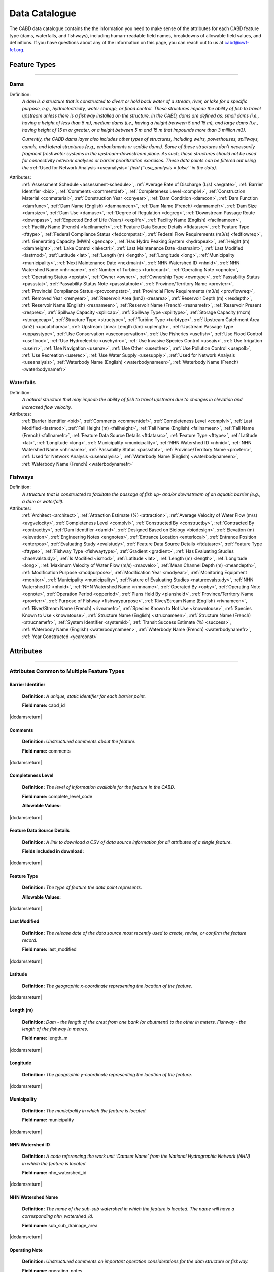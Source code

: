 .. _data-catalogue:

==============
Data Catalogue
==============

The CABD data catalogue contains the the information you need to make sense of the attributes for each CABD feature type (dams, waterfalls, and fishways), including human-readable field names, breakdowns of allowable field values, and definitions. If you have questions about any of the information on this page, you can reach out to us at cabd@cwf-fcf.org.

Feature Types
-------------

-----

.. _dams-layer:

Dams
~~~~
Definition:	
    *A dam is a structure that is constructed to divert or hold back water of a stream, river, or lake for a specific purpose, e.g., hydroelectricity, water storage, or flood control. These structures impede the ability of fish to travel upstream unless there is a fishway installed on the structure. In the CABD, dams are defined as: small dams (i.e., having a height of less than 5 m), medium dams (i.e., having a height between 5 and 15 m), and large dams (i.e., having height of 15 m or greater, or a height between 5 m and 15 m that impounds more than 3 million m3).* 
    
    *Currently, the CABD dams layer also includes other types of structures, including weirs, powerhouses, spillways, canals, and lateral structures (e.g., embankments or saddle dams). Some of these structures don't necessarily fragment freshwater systems in the upstream-downstream plane. As such, these structures should not be used for connectivity network analyses or barrier prioritization exercises. These data points can be filtered out using the* :ref:`Used for Network Analysis <useanalysis>` *field (``use_analysis = false`` in the data).*
Attributes:
    :ref:`Assessment Schedule <assessment-schedule>`, :ref:`Average Rate of Discharge (L/s) <avgrate>`, :ref:`Barrier Identifier <bid>`, :ref:`Comments <commentdef>`, :ref:`Completeness Level <complvl>`, :ref:`Construction Material <conmaterial>`, :ref:`Construction Year <conyear>`, :ref:`Dam Condition <damcon>`, :ref:`Dam Function <damfunc>`, :ref:`Dam Name (English) <damnameen>`, :ref:`Dam Name (French) <damnamefr>`, :ref:`Dam Size <damsize>`, :ref:`Dam Use <damuse>`, :ref:`Degree of Regulation <degreg>`, :ref:`Downstream Passage Route <downpass>`, :ref:`Expected End of Life (Years) <explife>`, :ref:`Facility Name (English) <facilnameen>`, :ref:`Facility Name (French) <facilnamefr>`, :ref:`Feature Data Source Details <ftdatasrc>`, :ref:`Feature Type <fttype>`, :ref:`Federal Compliance Status <fedcompstat>`, :ref:`Federal Flow Requirements (m3/s) <fedflowreq>`, :ref:`Generating Capacity (MWh) <gencap>`, :ref:`Has Hydro Peaking System <hydropeak>`, :ref:`Height (m) <damheight>`, :ref:`Lake Control <lakectrl>`, :ref:`Last Maintenance Date <lastmaint>`, :ref:`Last Modified <lastmod>`, :ref:`Latitude <lat>`, :ref:`Length (m) <length>`, :ref:`Longitude <long>`, :ref:`Municipality <municipality>`, :ref:`Next Maintenance Date <nextmaint>`, :ref:`NHN Watershed ID <nhnid>`, :ref:`NHN Watershed Name <nhnname>`, :ref:`Number of Turbines <turbcount>`, :ref:`Operating Note <opnote>`, :ref:`Operating Status <opstat>`, :ref:`Owner <owner>`, :ref:`Ownership Type <owntype>`, :ref:`Passability Status <passstat>`, :ref:`Passability Status Note <passstatnote>`, :ref:`Province/Territory Name <provterr>`, :ref:`Provincial Compliance Status <provcompstat>`, :ref:`Provincial Flow Requirements (m3/s) <provflowreq>`, :ref:`Removed Year <remyear>`, :ref:`Reservoir Area (km2) <resarea>`, :ref:`Reservoir Depth (m) <resdepth>`, :ref:`Reservoir Name (English) <resnameen>`, :ref:`Reservoir Name (French) <resnamefr>`, :ref:`Reservoir Present <respres>`, :ref:`Spillway Capacity <spillcap>`, :ref:`Spillway Type <spilltype>`, :ref:`Storage Capacity (mcm) <storagecap>`, :ref:`Structure Type <structype>`, :ref:`Turbine Type <turbtype>`, :ref:`Upstream Catchment Area (km2) <upcatcharea>`, :ref:`Upstream Linear Length (km) <uplength>`, :ref:`Upstream Passage Type <uppasstype>`, :ref:`Use Conservation <useconservation>`, :ref:`Use Fisheries <usefish>`, :ref:`Use Flood Control <useflood>`, :ref:`Use Hydroelectric <usehydro>`, :ref:`Use Invasive Species Control <useais>`, :ref:`Use Irrigation <useirr>`, :ref:`Use Navigation <usenav>`, :ref:`Use Other <useother>`, :ref:`Use Pollution Control <usepoll>`, :ref:`Use Recreation <userec>`, :ref:`Use Water Supply <usesupply>`, :ref:`Used for Network Analysis <useanalysis>`, :ref:`Waterbody Name (English) <waterbodynameen>`, :ref:`Waterbody Name (French) <waterbodynamefr>`

Waterfalls
~~~~~~~~~~
Definition:
    *A natural structure that may impede the ability of fish to travel upstream due to changes in elevation and increased flow velocity.*
Attributes:	
    :ref:`Barrier Identifier <bid>`, :ref:`Comments <commentdef>`, :ref:`Completeness Level <complvl>`, :ref:`Last Modified <lastmod>`, :ref:`Fall Height (m) <fallheight>`, :ref:`Fall Name (English) <fallnameen>`, :ref:`Fall Name (French) <fallnamefr>`, :ref:`Feature Data Source Details <ftdatasrc>`, :ref:`Feature Type <fttype>`, :ref:`Latitude <lat>`, :ref:`Longitude <long>`, :ref:`Municipality <municipality>`, :ref:`NHN Watershed ID <nhnid>`, :ref:`NHN Watershed Name <nhnname>`, :ref:`Passability Status <passstat>`, :ref:`Province/Territory Name <provterr>`, :ref:`Used for Network Analysis <useanalysis>`, :ref:`Waterbody Name (English) <waterbodynameen>`, :ref:`Waterbody Name (French) <waterbodynamefr>` 

Fishways
~~~~~~~~
Definition:
    *A structure that is constructed to facilitate the passage of fish up- and/or downstream of an aquatic barrier (e.g., a dam or waterfall).*
Attributes:
    :ref:`Architect <architect>`, :ref:`Attraction Estimate (%) <attraction>`, :ref:`Average Velocity of Water Flow (m/s) <avgvelocity>`, :ref:`Completeness Level <complvl>`, :ref:`Constructed By <constructby>`, :ref:`Contracted By <contractby>`, :ref:`Dam Identifier <damid>`, :ref:`Designed Based on Biology <biodesign>`, :ref:`Elevation (m) <elevation>`, :ref:`Engineering Notes <engnotes>`, :ref:`Entrance Location <enterlocal>`, :ref:`Entrance Position <enterpos>`, :ref:`Evaluating Study <evalstudy>`, :ref:`Feature Data Source Details <ftdatasrc>`, :ref:`Feature Type <fttype>`, :ref:`Fishway Type <fishwaytype>`, :ref:`Gradient <gradient>`, :ref:`Has Evaluating Studies <hasevalstudy>`, :ref:`Is Modified <ismod>`, :ref:`Latitude <lat>`, :ref:`Length (m) <length>`, :ref:`Longitude <long>`, :ref:`Maximum Velocity of Water Flow (m/s) <maxvelo>`, :ref:`Mean Channel Depth (m) <meandepth>`, :ref:`Modification Purpose <modpurpose>`, :ref:`Modification Year <modyear>`, :ref:`Monitoring Equipment <monitor>`, :ref:`Municipality <municipality>`, :ref:`Nature of Evaluating Studies <natureevalstudy>`, :ref:`NHN Watershed ID <nhnid>`, :ref:`NHN Watershed Name <nhnname>`, :ref:`Operated By <opby>`, :ref:`Operating Note <opnote>`, :ref:`Operation Period <opperiod>`, :ref:`Plans Held By <plansheld>`, :ref:`Province/Territory Name <provterr>`, :ref:`Purpose of Fishway  <fishwaypurpose>`, :ref:`River/Stream Name (English) <rivnameen>`, :ref:`River/Stream Name (French) <rivnamefr>`, :ref:`Species Known to Not Use <knowntouse>`, :ref:`Species Known to Use <knowntouse>`, :ref:`Structure Name (English) <strucnameen>`, :ref:`Structure Name (French) <strucnamefr>`, :ref:`System Identifier <systemid>`, :ref:`Transit Success Estimate (%) <success>`, :ref:`Waterbody Name (English) <waterbodynameen>`, :ref:`Waterbody Name (French) <waterbodynamefr>`, :ref:`Year Constructed <yearconst>`


Attributes 
----------

-----

Attributes Common to Multiple Feature Types
~~~~~~~~~~~~~~~~~~~~~~~~~~~~~~~~~~~~~~~~~~~

.. _bid:

Barrier Identifier
++++++++++++++++++
 **Definition:**	*A unique, static identifier for each barrier point.* 
 
 **Field name:** cabd_id

|dcdamsreturn|

.. _commentdef:

Comments
++++++++
 **Definition:** *Unstructured comments about the feature.*
 
 **Field name:** comments

|dcdamsreturn|

.. _complvl:

Completeness Level
++++++++++++++++++
 **Definition:** *The level of information available for the feature in the CABD.*
 
 **Field name:** complete_level_code

 **Allowable Values:** 

.. csv-table:: 
    :file: tbl/complvl.csv
    :widths: 15, 20, 25, 25, 25
    :header-rows: 1

|dcdamsreturn|

.. _ftdatasrc:

Feature Data Source Details
+++++++++++++++++++++++++++
 **Definition:** *A link to download a CSV of data source information for all attributes of a single feature.* 
 
 **Fields included in download:**

.. csv-table:: 
    :file: tbl/ftdatasrc.csv
    :widths: 25, 75
    :header-rows: 1

|dcdamsreturn|

.. _fttype:

Feature Type
++++++++++++
 **Definition:** *The type of feature the data point represents.*
 
 **Allowable Values:**		

.. csv-table:: 
    :file: tbl/fttype.csv
    :widths: 15, 85
    :header-rows: 1

|dcdamsreturn|

.. _lastmod:

Last Modified
+++++++++++++
 **Definition:** *The release date of the data source most recently used to create, revise, or confirm the feature record.*
 
 **Field name:** last_modified

|dcdamsreturn|

.. _lat:

Latitude
++++++++
 **Definition:** *The geographic x-coordinate representing the location of the feature.* 
 
|dcdamsreturn|

.. _length:

Length (m)
++++++++++
 **Definition:** *Dam - the length of the crest from one bank (or abutment) to the other in meters. Fishway - the length of the fishway in metres.*
 
 **Field name:** length_m

|dcdamsreturn|

.. _long:

Longitude
+++++++++
 **Definition:** *The geographic y-coordinate representing the location of the feature.* 
 
|dcdamsreturn|

.. _municipality:

Municipality
++++++++++++
 **Definition:** *The municipality in which the feature is located.*
 
 **Field name:** municipality

|dcdamsreturn|

.. _nhnid:

NHN Watershed ID
++++++++++++++++
 **Definition:** *A code referencing the work unit ‘Dataset Name’ from the National Hydrographic Network (NHN) in which the feature is located.* 
 
 **Field name:** nhn_watershed_id

|dcdamsreturn|

.. _nhnname:

NHN Watershed Name
++++++++++++++++++
 **Definition:** *The name of the sub-sub watershed in which the feature is located. The name will have a corresponding nhn_watershed_id.*
 
 **Field name:** sub_sub_drainage_area

|dcdamsreturn|

.. _opnote:

Operating Note
++++++++++++++
 **Definition:** *Unstructured comments on important operation considerations for the dam structure or fishway.* 
 
 **Field name:** operating_notes

|dcdamsreturn|

.. _passstat:

Passability Status
++++++++++++++++++
 **Definition:** *The degree to which the feature acts as a barrier to fish in the upstream direction.* 
 
 **Field name:** passability_status_code

 **Allowable Values:**	

.. csv-table:: 
    :file: tbl/passstat.csv
    :widths: 15, 15, 30, 20, 20
    :header-rows: 1

|dcdamsreturn|

.. _passstatnote:

Passability Status Note
+++++++++++++++++++++++
 **Definition:** *Unstructured notes to provide context for the assigned passability status (e.g., species restrictions).*
 
 **Field name:** passability_status_note

|dcdamsreturn|

.. _provterr:

Province/Territory Name
+++++++++++++++++++++++
 **Definition:** *The Province or Territory in which the feature is located.*
 
 **Field name:** province_territory_code

|dcdamsreturn|

.. _waterbodynameen:

Waterbody Name (English)
++++++++++++++++++++++++
 **Definition:** *Name of waterbody in which the feature is recorded (English).* 
 
 **Field name:** waterbody_name_en

|dcdamsreturn|

.. _waterbodynamefr:

Waterbody Name (French)
+++++++++++++++++++++++
 **Definition:** *Name of waterbody in which the feature is recorded (French).* 
 
 **Field name:** waterbody_name_fr

|dcdamsreturn|

.. _useanalysis:

Used for Network Analysis
+++++++++++++++++++++++++
**Definition:** *Indicates whether a barrier should be snapped to the stream network and used for network connectivity analysis.*

**Field name:** use_analysis

**Allowable Values:**	

.. csv-table:: 
    :file: tbl/useanalysis.csv
    :widths: 15, 25, 30, 30
    :header-rows: 1

|dcdamsreturn|

Attributes Unique to Dams
~~~~~~~~~~~~~~~~~~~~~~~~~

.. _assessment-schedule:

Assessment Schedule
+++++++++++++++++++
 **Definition:** *The frequency with which the dam structure is assessed/maintained by an owner or regulatory body.*
 
 **Field name:** assess_schedule

|dcdamsreturn|

.. _avgrate:

Average Rate of Discharge (L/s)
+++++++++++++++++++++++++++++++
 **Definition:** *The average rate of discharge at the dam location in litres per second.*
 
 **Field name:** avg_rate_of_discharge_ls

|dcdamsreturn|

.. _conmaterial:

Construction Material
+++++++++++++++++++++
**Definition:** *The primary construction material of the structure.*

**Field name:** construction_material_code

.. csv-table:: 
    :file: tbl/materialtype.csv
    :widths: 15, 20, 65
    :header-rows: 1

|dcdamsreturn|

.. _conyear:

Construction Year
+++++++++++++++++
 **Definition:** *The year dam construction was completed (sometimes a best estimate).*
 
 **Field name:** construction_year

|dcdamsreturn|

.. _damcon:

Dam Condition
+++++++++++++
 **Definition:** *The dam’s physical condition.*
 
 **Field name:** condition_code

 **Allowable Values:**

.. csv-table:: 
    :file: tbl/damcon.csv
    :widths: 15, 15, 70
    :header-rows: 1

|dcdamsreturn|

.. _damfunc:

Dam Function
++++++++++++
 **Definition:** *The intended function of the structure.* 
 
 **Field name:** function_code

 **Allowable Values:**	

.. csv-table:: 
    :file: tbl/damfunc.csv
    :widths: 15, 25, 70
    :header-rows: 1

|dcdamsreturn|

.. _damnameen:

Dam Name (English)
++++++++++++++++++
 **Definition:** *Given or known name of the dam structure (English).*
 
 **Field name:** dam_name_en

|dcdamsreturn|

.. _damnamefr:

Dam Name (French)
+++++++++++++++++
 **Definition:** *Given or known name of the dam structure (French).*
 
 **Field name:** dam_name_fr

|dcdamsreturn|

.. _damsize:

Dam Size
++++++++
 **Definition:** *The size category of the dam based on the height of the dam in meters (‘Height (m)’).* 
 
 **Field name:** size_class_code

 **Allowable Values:**	

.. csv-table:: 
    :file: tbl/damsize.csv
    :widths: 15, 15, 70
    :header-rows: 1

|dcdamsreturn|

.. _damuse:

Dam Use
+++++++
 **Definition:** *The primary use of the dam.*
 
 **Field name:** use_code

 **Allowable Values:**	

.. csv-table:: 
    :file: tbl/damuse.csv
    :widths: 15, 25, 60
    :header-rows: 1

|dcdamsreturn|

.. _degreg:

Degree of Regulation
++++++++++++++++++++
 **Definition:** *Degree of Regulation (DOR) in percent; equivalent to “residence time” of water in the reservoir.*
 
 **Field name:** degree_of_regulation_pc

|dcdamsreturn|

.. _downpass:

Downstream Passage Route
++++++++++++++++++++++++
 **Definition:** *The type of downstream fish passage route associated with the dam.*
 
 **Field name:** down_passage_route_code

 **Allowable Values:**	

.. csv-table:: 
    :file: tbl/downpass.csv
    :widths: 15, 15, 70
    :header-rows: 1

|dcdamsreturn|

.. _explife:

Expected End of Life (Years)
++++++++++++++++++++++++++++
 **Definition:** *The year the structure will reach its expected end of life.* 
 
 **Field name:** expected_end_of_life

|dcdamsreturn|

.. _facilnameen:

Facility Name (English)
+++++++++++++++++++++++
 **Definition:** *The given or known name of the larger facility of which the dam is a part (e.g., a hydroelectric generating station or mining operation); English.*
 
 **Field name:** facility_name_en

|dcdamsreturn|

.. _facilnamefr:

Facility Name (French)
++++++++++++++++++++++
 **Definition:** *The given or known name of the larger facility that the dam is a part (e.g., a hydroelectric generating station or mining operation); French.*
 
 **Field name:** facility_name_fr

|dcdamsreturn|

.. _fedcompstat:

Federal Compliance Status
+++++++++++++++++++++++++
 **Definition:** *The regulatory authorizations that have been approved for the dam by the federal licensing body.*
 
 **Field name:** federal_compliance_status

|dcdamsreturn|

.. _fedflowreq:

Federal Flow Requirements (m3/s)
++++++++++++++++++++++++++++++++
 **Definition:** *The minimum flow recommendations for the dam structure in cubic meters per second (m3/s). Based on assessments by Fisheries and Oceans Canada for the protection of fish and fish habitat.*
 
 **Field name:** federal_flow_req

|dcdamsreturn|

.. _gencap:

Generating Capacity (MWh)
+++++++++++++++++++++++++
 **Definition:** *The amount of electricity the hydroelectric facility can produce in megawatt hours.*
 
 **Field name:** generating_capacity_mwh

|dcdamsreturn|

.. _hydropeak:

Has Hydro Peaking System
++++++++++++++++++++++++
 **Definition:** *Indicates if the dam uses a hydro peaking system.*
 
 **Field name:** hydro_peaking_system

|dcdamsreturn|

.. _damheight:

Height (m)
++++++++++
 **Definition:** *The reported height of the dam in meters. Depending on the data source this can be height of the dam wall, crest height, or head height.* 
 
 **Field name:** height_m

|dcdamsreturn|

.. _lakectrl:

Lake Control
++++++++++++
 **Definition:** *Indicates if a reservoir has been built at the location of an existing natural lake, with the dam acting as a lake control structure.*
 
 **Field name:** lake_control_code

 **Allowable Values:**	

.. csv-table:: 
    :file: tbl/lakectrl.csv
    :widths: 15, 15, 70
    :header-rows: 1

|dcdamsreturn|

.. _lastmaint:

Last Maintenance Date
+++++++++++++++++++++
 **Definition:** *The date of last maintenance or renovation work.*
 
 **Field name:** maintenance_last

|dcdamsreturn|

.. _nextmaint:

Next Maintenance Date
+++++++++++++++++++++
 **Definition:** *The date of the next scheduled maintenance or renovation work.*
 
 **Field name:** maintenance_next

|dcdamsreturn|

.. _turbcount:

Number of Turbines
++++++++++++++++++
 **Definition:** *The number of turbines associated with the dam structure.*
 
 **Field name:** turbine_number

|dcdamsreturn|

.. _opstat:

Operating Status
++++++++++++++++
 **Definition:** *The operating status of the dam.*
 
 **Field name:** operating_status_code

 **Allowable Values:**	

.. csv-table:: 
    :file: tbl/opstat.csv
    :widths: 15, 25, 60
    :header-rows: 1

|dcdamsreturn|

.. _owner:

Owner
+++++
 **Definition:** *The person, company, organization, government unit, public utility, corporation, or other entity which either holds a water license to operate a dam or retains the legal property title on the dam site.* 
 
 **Field name:** owner

|dcdamsreturn|

.. _owntype:

Ownership Type
++++++++++++++
 **Definition:** *The ownership category associated with the dam.*
 
 **Field name:** ownership_type_code

 **Allowable Values:**	

.. csv-table:: 
    :file: tbl/owntype.csv
    :widths: 15, 25, 60
    :header-rows: 1

|dcdamsreturn|

.. _provcompstat:

Provincial Compliance Status
++++++++++++++++++++++++++++
 **Definition:** *The regulatory authorizations that have been approved for the dam by the provincial licensing body.* 
 
 **Field name:** provincial_compliance_status

|dcdamsreturn|

.. _provflowreq:

Provincial Flow Requirements (m3/s)
+++++++++++++++++++++++++++++++++++
 **Definition:** *The legislated flow requirements for the dam structure in cubic meters per second (m^3/s) regulated by the provincial licensing body.*
 
 **Field name:** provincial_flow_req

|dcdamsreturn|

.. _remyear:

Removed Year
++++++++++++
 **Definition:** *The year the dam was decommissioned, removed, replaced, subsumed, or destroyed.*
 
 **Field name:** removed_year

|dcdamsreturn|

.. _resarea:

Reservoir Area (km2)
++++++++++++++++++++
 **Definition:** *The surface area of the reservoir in square kilometers.* 
 
 **Field name:** reservoir_area_skm

|dcdamsreturn|

.. _resdepth:

Reservoir Depth (m)
+++++++++++++++++++
 **Definition:** *The average depth of the reservoir in meters.*
 
 **Field name:** reservoir_depth_m

|dcdamsreturn|

.. _resnameen:

Reservoir Name (English)
++++++++++++++++++++++++
 **Definition:** *Name of the reservoir or controlled lake (English).* 
 
 **Field name:** reservoir_name_en

|dcdamsreturn|

.. _resnamefr:

Reservoir Name (French)
+++++++++++++++++++++++
 **Definition:** *Name of the reservoir or controlled lake (French).* 
 
 **Field name:** reservoir_name_fr

|dcdamsreturn|

.. _respres:

Reservoir Present
+++++++++++++++++
 **Definition:** *Indicates if a reservoir is present due to construction of the dam.* 
 
 **Field name:** reservoir_present

|dcdamsreturn|

.. _spillcap:

Spillway Capacity
+++++++++++++++++
 **Definition:** *The designed capacity of the spillway in m^3/s.* 
 
 **Field name:** spillway_capacity

|dcdamsreturn|

.. _spilltype:

Spillway Type
+++++++++++++
 **Definition:** *The type of spillway associated with the dam structure.* 
 
 **Field name:** spillway_type_code

 **Allowable Values:**	

.. csv-table:: 
    :file: tbl/spilltype.csv
    :widths: 15, 15, 70
    :header-rows: 1

|dcdamsreturn|

.. _storagecap:

Storage Capacity (mcm)
++++++++++++++++++++++
 **Definition:** *The storage capacity of the reservoir in million cubic meters.*
 
 **Field name:** storage_capacity_mcm

|dcdamsreturn|

.. _structype:

Structure Type
+++++++++++++++++
 **Definition:** *The type of structure.* 
 
 **Field name:** structure_type_code

 **Allowable Values:**	

.. csv-table:: 
    :file: tbl/structype.csv
    :widths: 15, 20, 65
    :header-rows: 1

|dcdamsreturn|

.. _turbtype:

Turbine Type
++++++++++++
 **Definition:** *The type of turbine in the dam structure.* 
 
 **Field name:** turbine_type_code

 **Allowable Values:**	

.. csv-table:: 
    :file: tbl/turbtype.csv
    :widths: 10, 25, 65
    :header-rows: 1

|dcdamsreturn|

.. _upcatcharea:

Upstream Catchment Area (km2)
+++++++++++++++++++++++++++++
 **Definition:** *The area of the upstream catchment draining into the stream or reservoir in square kilometers.*
 
 **Field name:** catchment_area_skm

|dcdamsreturn|

.. _uplength:

Upstream Linear Length (km)
+++++++++++++++++++++++++++
 **Definition:** *The amount of unobstructed linear kilometers upstream of the dam that would become available to aquatic species if the dam were to be remediated.*
 
 **Field name:** upstream_linear_km

|dcdamsreturn|

.. _uppasstype:

Upstream Passage Type
+++++++++++++++++++++
 **Definition:** *The type of upstream fish passage measure associated with the dam.*
 
 **Field name:** up_passage_type_code

 **Allowable Values:**	

.. csv-table:: 
    :file: tbl/uppasstype.csv
    :widths: 15, 25, 60
    :header-rows: 1

|dcdamsreturn|

.. _useconservation:

Use Conservation
++++++++++++++++
 **Definition:** *Indicates the dam is used for wildlife conservation purposes, and the extent to which wildlife conservation is a planned use.*
 
 **Field name:** use_conservation_code

 **Allowable Values:**	

.. csv-table:: 
    :file: tbl/usetype.csv
    :widths: 15, 20, 65
    :header-rows: 1

|dcdamsreturn|

.. _usefish:

Use Fisheries
+++++++++++++
 **Definition:** *Indicates the dam is used for fisheries purposes, and the extent to which fisheries are a planned use.*
 
 **Field name:** use_fish_code

 **Allowable Values:**	

.. csv-table:: 
    :file: tbl/usetype.csv
    :widths: 15, 20, 65
    :header-rows: 1

|dcdamsreturn|

.. _useflood:

Use Flood Control
+++++++++++++++++
 **Definition:** *Indicates the dam is used for flood control purposes, and the extent to which flood control is a planned use.*
 
 **Field name:** use_floodcontrol_code

 **Allowable Values:**	

.. csv-table:: 
    :file: tbl/usetype.csv
    :widths: 15, 20, 65
    :header-rows: 1

|dcdamsreturn|

.. _usehydro:

Use Hydroelectric
+++++++++++++++++
 **Definition:** *Indicates the dam is used for hydroelectric energy production, and the extent to which hydroelectric production is a planned use.*
 
 **Field name:** use_eletricity_code

 **Allowable Values:**	

.. csv-table:: 
    :file: tbl/usetype.csv
    :widths: 15, 20, 65
    :header-rows: 1

|dcdamsreturn|

.. _useais:

Use Invasive Species Control
++++++++++++++++++++++++++++
 **Definition:** 	Indicates the dam is used to control invasive species and the extent to which invasive species control is a planned use.
 
 **Field name:** use_invasivespecies_code

 **Allowable Values:**	

.. csv-table:: 
    :file: tbl/usetype.csv
    :widths: 15, 20, 65
    :header-rows: 1

|dcdamsreturn|

.. _useirr:

Use Irrigation
++++++++++++++
 **Definition:** *Indicates the dam is used for irrigation purposes, and the extent to which irrigation is a planned use.* 
 
 **Field name:** use_irrigation_code

 **Allowable Values:**	

.. csv-table:: 
    :file: tbl/usetype.csv
    :widths: 15, 20, 65
    :header-rows: 1

|dcdamsreturn|

.. _usenav:

Use Navigation
++++++++++++++
 **Definition:** *Indicates the dam is used for navigation, and the extent to which navigation is a planned use.*
 
 **Field name:** use_navigation_code

 **Allowable Values:**	

.. csv-table:: 
    :file: tbl/usetype.csv
    :widths: 15, 20, 65
    :header-rows: 1

|dcdamsreturn|

.. _useother:

Use Other
+++++++++
 **Definition:** *Indicates the dam is used for “other” purposes, and the extent to which it is a planned use.*
 
 **Field name:** use_other_code

 **Allowable Values:**	

.. csv-table:: 
    :file: tbl/usetype.csv
    :widths: 15, 20, 65
    :header-rows: 1

|dcdamsreturn|

.. _usepoll:

Use Pollution Control
+++++++++++++++++++++
 **Definition:** *Indicates the dam is used for pollution control purposes, and the extent to which pollution control is a planned use.*
 
 **Field name:** use_pollution_code

 **Allowable Values:**	

.. csv-table:: 
    :file: tbl/usetype.csv
    :widths: 15, 20, 65
    :header-rows: 1

|dcdamsreturn|

.. _userec:

Use Recreation
++++++++++++++
 **Definition:** *Indicates the dam is used for recreation purposes, and the extent to which recreation is a planned use.*
 
 **Field name:** use_recreation_code

 **Allowable Values:**	
 
.. csv-table:: 
    :file: tbl/usetype.csv
    :widths: 15, 20, 65
    :header-rows: 1

|dcdamsreturn|

.. _usesupply:

Use Water Supply
++++++++++++++++
 **Definition:** *Indicates the dam is used for water supply purposes, and the extent to which water supply is a planned use.*
 
 **Field name:** use_supply_code

 **Allowable Values:**	

.. csv-table:: 
    :file: tbl/usetype.csv
    :widths: 15, 20, 65
    :header-rows: 1

|dcdamsreturn|

Attributes Unique to Waterfalls
~~~~~~~~~~~~~~~~~~~~~~~~~~~~~~~

.. _fallheight:

Fall Height (m)
+++++++++++++++
 **Definition:** *Height of the waterfall in metres.* 
 
 **Field name:** fall_height_m

|dcfallreturn|

.. _fallnameen:

Fall Name (English)
+++++++++++++++++++
 **Definition:** *Given or known name of the waterfall (English).*
 
 **Field name:** fall_name_en

|dcfallreturn|

.. _fallnamefr:

Fall Name (French)
++++++++++++++++++
 **Definition:** *Given or known name of the waterfall (French).*
 
 **Field name:** fall_name_fr

|dcfallreturn|

Attributes Unique to Fishways
~~~~~~~~~~~~~~~~~~~~~~~~~~~~~

.. _architect:

Architect
+++++++++
 **Definition:** *Company/organization that designed the fishway structure.* 
 
 **Field name:** architect

|dcfishreturn|

.. _attraction:

Attraction Estimate (%)
+++++++++++++++++++++++
 **Definition:** *Portion of individuals attracted to the fishway in percent.* 
 
 **Field name:** estimate_of_attraction_pct

|dcfishreturn|

.. _avgvelocity:

Average Velocity of Water Flow (m/s)
++++++++++++++++++++++++++++++++++++
 **Definition:** *Average velocity of water flow through the fishway in m/s.* 
 
 **Field name:** mean_fishway_velocity_ms

|dcfishreturn|

.. _constructby:

Constructed By
++++++++++++++
 **Definition:** *Name of the company that constructed the fishway.* 
 
 **Field name:** constructed_by

|dcfishreturn|

.. _contractby:

Contracted By
+++++++++++++
 **Definition:** *Name of the agency that contracted the fishway.* 
 
 **Field name:** contracted_by

|dcfishreturn|

.. _damid:

Dam Identifier
++++++++++++++
 **Definition:** *The unique barrier identifier (cabd_id) corresponding to the dam that the fishway structure is associated with.* 
 
 **Field name:** dam_id

|dcfishreturn|

.. _biodesign:

Designed Based on Biology
+++++++++++++++++++++++++
 **Definition:** *Indicates whether the fishway was designed based on the biology of the species.* 
 
 **Field name:** designed_on_biology

|dcfishreturn|

.. _elevation:

Elevation (m)
+++++++++++++
 **Definition:** *Change in height between fishway exit and entrance in meters.* 
 
 **Field name:** elevation_m

|dcfishreturn|

.. _engnotes:

Engineering Notes
+++++++++++++++++
 **Definition:** *Notes regarding design and construction of the fishway* 
 
 **Field name:** engineering_notes

|dcfishreturn|

.. _enterlocal:

Entrance Location
+++++++++++++++++
 **Definition:** *Indicates if the entrance of the fishway is located mid-stream or on the bank.* 
 
 **Field name:** entrance_location_code

 **Allowable Values:** Midstream(1), Bank(2)

|dcfishreturn|

.. _enterpos:

Entrance Position
+++++++++++++++++
 **Definition:** *Indicates the entrance position of the fishway in the water column.*
 
 **Field name:** entrance_position_code 

 **Allowable Values:** Bottom(1), Surface(2), Bottom and Surface(3), Mid-column(4)

|dcfishreturn|

.. _evalstudy:

Evaluating Study
++++++++++++++++
 **Definition:** *The reference for the literature (peer-reviewed and ‘‘grey’’) used to gather additional information about the fishway.* 
 
 **Field name:** fishway_reference_id

|dcfishreturn|

.. _fishwaytype:

Fishway Type
++++++++++++
 **Definition:** *The type of fishway structure (values are consistent with ‘Upstream Passage Type’ values for dams).* 
 
 **Field name:** fishpass_type_code

 **Allowable Values:**	

.. csv-table:: 
    :file: tbl/uppasstype.csv
    :widths: 15, 25, 60
    :header-rows: 1
	
|dcfishreturn|

.. _gradient:

Gradient
++++++++
 **Definition:** *The fishway’s angle of inclination in percent.* 
 
 **Field name:** gradient

|dcfishreturn|

.. _hasevalstudy:

Has Evaluating Studies
++++++++++++++++++++++
 **Definition:** *Indicates whether an evaluation study has been performed at the fishway.* 
 
 **Field name:** has_evaluating_studies

|dcfishreturn|

.. _ismod:

Is Modified
+++++++++++
 **Definition:** *Indicates if the fishway has had any post-construction modifications.* 
 
 **Field name:** modified

|dcfishreturn|

.. _maxvelo:

Maximum Velocity of Water Flow (m/s)
++++++++++++++++++++++++++++++++++++
 **Definition:** *Maximum velocity of water flow recorded in the fishway in m/s.* 
 
 **Field name:** max_fishway_velocity_ms

|dcfishreturn|

.. _meandepth:

Mean Channel Depth (m)
++++++++++++++++++++++
 **Definition:** *Depth of fishway channel, in meters, during operation.* 
 
 **Field name:** depth_m

|dcfishreturn|

.. _modpurpose:

Modification Purpose
++++++++++++++++++++
 **Definition:** *Purpose of post-construction modifications.*
 
 **Field name:** modification_purpose

|dcfishreturn|

.. _modyear:

Modification Year
+++++++++++++++++
 **Definition:** *The year that post-construction modifications were completed.*
 
 **Field name:** modification_year

|dcfishreturn|

.. _monitor:

Monitoring Equipment
++++++++++++++++++++
 **Definition:** *Monitoring equipment used at the fishway.*
 
 **Field name:** monitoring_equipment

|dcfishreturn|

.. _natureevalstudy:

Nature of Evaluating Studies
++++++++++++++++++++++++++++
 **Definition:** *The type of evaluation study performed.*
 
 **Field name:** nature_of_evaluation_studies

|dcfishreturn|

.. _opby:

Operated By
+++++++++++
 **Definition:** *Agency responsible for operating the fishway.*

 **Field name:** operated_by

|dcfishreturn|

.. _opperiod:

Operation Period
++++++++++++++++
 **Definition:** *The dates the fishway is in operation.*
 
 **Field name:** operation_period

|dcfishreturn|

.. _plansheld:

Plans Held By
+++++++++++++
 **Definition:** *Name of the agency that possesses the plans for the fishway.*
 
 **Field name:** plans_held_by

|dcfishreturn|

.. _fishwaypurpose:

Purpose of Fishway
++++++++++++++++++
 **Definition:** *The reason the fishway was designed and implemented.* 
 
 **Field name:** purpose

|dcfishreturn|

.. _rivnameen:

River/Stream Name (English)
+++++++++++++++++++++++++++
 **Definition:** *Name of river/stream in which the feature is recorded (English).* 
 
 **Field name:** river_name_en

|dcfishreturn|

.. _rivnamefr:

River/Stream Name (French)
++++++++++++++++++++++++++
 **Definition:** *Name of river/stream in which the feature is recorded (French).* 
 
 **Field name:** river_name_fr

|dcfishreturn|

.. _knownnotuse:

Species Known to Not Use
++++++++++++++++++++++++
 **Definition:** *Species where it is known that the fishway presents a significant barrier to migration.*
 
 **Field name:** known_to_not_use

|dcfishreturn|

.. _knowntouse:

Species Known to Use
++++++++++++++++++++
 **Definition:** *Species that are known to use the fishway.* 

 **Field name:** known_to_use
 
|dcfishreturn|

.. _strucnameen:

Structure Name (English)
++++++++++++++++++++++++
 **Definition:** *The given or known name of the fishway structure or the dam with which it is associated (English).* 
 
 **Field name:** structure_name_en

|dcfishreturn|

.. _strucnamefr:

Structure Name (French)
+++++++++++++++++++++++
 **Definition:** *The given or known name of the fishway structure or the dam it is associated with (French).* 
 
 **Field name:** structure_name_fr

|dcfishreturn|

.. _systemid:

System Identifier
+++++++++++++++++
 **Definition:** *Unique identifier for each fishway point.* 
 
 **Field name:** cabd_id

|dcfishreturn|

.. _success:

Transit Success Estimate (%)
++++++++++++++++++++++++++++
 **Definition:** *Estimated percentage of individuals that successfully pass through the fishway.*
 
 **Field name:** estimate_of_passage_success_pct

|dcfishreturn|

.. _yearconst:

Year Constructed
++++++++++++++++
 **Definition:** *Year in which the fishway structure was built.* 
 
 **Field name:** year_constructed
 
|dcfishreturn|

